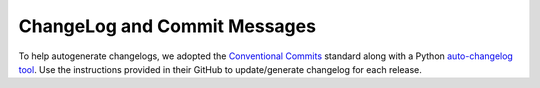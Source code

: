 ChangeLog and Commit Messages
#############################

To help autogenerate changelogs, we adopted the `Conventional Commits <https://www.conventionalcommits.org/en/v1.0.0/>`_ standard along with a Python `auto-changelog tool <https://github.com/KeNaCo/auto-changelog>`_. Use the instructions provided in their GitHub to update/generate changelog for each release.
